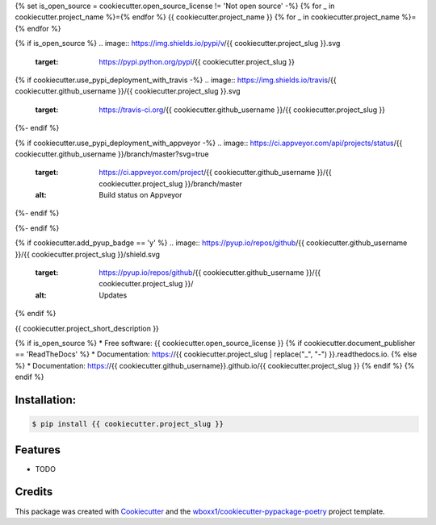 {% set is_open_source = cookiecutter.open_source_license != 'Not open source' -%}
{% for _ in cookiecutter.project_name %}={% endfor %}
{{ cookiecutter.project_name }}
{% for _ in cookiecutter.project_name %}={% endfor %}

{% if is_open_source %}
.. image:: https://img.shields.io/pypi/v/{{ cookiecutter.project_slug }}.svg
        :target: https://pypi.python.org/pypi/{{ cookiecutter.project_slug }}

{% if cookiecutter.use_pypi_deployment_with_travis -%}
.. image:: https://img.shields.io/travis/{{ cookiecutter.github_username }}/{{ cookiecutter.project_slug }}.svg
        :target: https://travis-ci.org/{{ cookiecutter.github_username }}/{{ cookiecutter.project_slug }}
{%- endif %}

{% if cookiecutter.use_pypi_deployment_with_appveyor -%}
.. image:: https://ci.appveyor.com/api/projects/status/{{ cookiecutter.github_username }}/branch/master?svg=true
    :target: https://ci.appveyor.com/project/{{ cookiecutter.github_username }}/{{ cookiecutter.project_slug }}/branch/master
    :alt: Build status on Appveyor
{%- endif %}

.. image:: https://readthedocs.org/projects/{{ cookiecutter.project_slug | replace("_", "-") }}/badge/?version=latest
        :target: https://{{ cookiecutter.project_slug | replace("_", "-") }}.readthedocs.io/en/latest/?badge=latest
        :alt: Documentation Status
{%- endif %}

{% if cookiecutter.add_pyup_badge == 'y' %}
.. image:: https://pyup.io/repos/github/{{ cookiecutter.github_username }}/{{ cookiecutter.project_slug }}/shield.svg
     :target: https://pyup.io/repos/github/{{ cookiecutter.github_username }}/{{ cookiecutter.project_slug }}/
     :alt: Updates
{% endif %}


{{ cookiecutter.project_short_description }}

{% if is_open_source %}
* Free software: {{ cookiecutter.open_source_license }}
{% if cookiecutter.document_publisher == 'ReadTheDocs' %}
* Documentation: https://{{ cookiecutter.project_slug | replace("_", "-") }}.readthedocs.io.
{% else %}
* Documentation: https://{{ cookiecutter.github_username}}.github.io/{{ cookiecutter.project_slug }}
{% endif %}
{% endif %}

Installation:
-------------

.. code-block:: console

    $ pip install {{ cookiecutter.project_slug }}

Features
--------

* TODO

Credits
-------

This package was created with Cookiecutter_ and the `wboxx1/cookiecutter-pypackage-poetry`_ project template.

.. _Cookiecutter: https://github.com/audreyr/cookiecutter
.. _`wboxx1/cookiecutter-pypackage-poetry`: https://github.com/wboxx1/cookiecutter-pypackage-poetry
